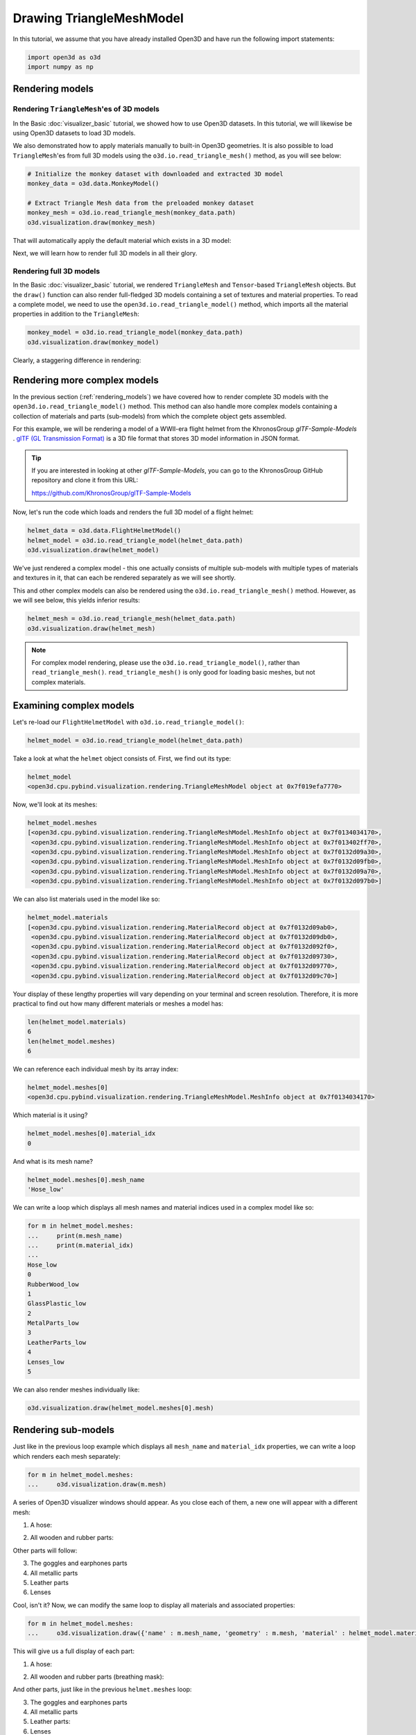 .. _visualizer_advanced:

Drawing TriangleMeshModel
=========================

In this tutorial, we assume that you have already installed Open3D and have
run the following import statements:

.. code-block:: python

    import open3d as o3d
    import numpy as np

.. _rendering_models:

Rendering models
::::::::::::::::

Rendering ``TriangleMesh``'es of 3D models
""""""""""""""""""""""""""""""""""""""""""

In the Basic :doc:`visualizer_basic` tutorial, we showed how to use Open3D
datasets. In this tutorial, we will likewise be using Open3D datasets to load 3D
models.

.. seealso::

    For more information on datasets, please refer to the :doc:`Open3D Datasets
    page <../data/index>`

We also demonstrated how to apply materials manually to built-in Open3D
geometries. It is also possible to load ``TriangleMesh``'es from full 3D models
using the ``o3d.io.read_triangle_mesh()`` method, as you will see below:

.. code-block:: python

    # Initialize the monkey dataset with downloaded and extracted 3D model
    monkey_data = o3d.data.MonkeyModel()

    # Extract Triangle Mesh data from the preloaded monkey dataset
    monkey_mesh = o3d.io.read_triangle_mesh(monkey_data.path)
    o3d.visualization.draw(monkey_mesh)

That will automatically apply the default material which exists in a 3D model:

.. image:: https://user-images.githubusercontent.com/93158890/160008560-4834c962-efa7-4d69-b99d-9ff321a03c02.jpg
    :width: 700px

Next, we will learn how to render full 3D models in all their glory.

Rendering full 3D models
""""""""""""""""""""""""

In the Basic :doc:`visualizer_basic` tutorial, we rendered ``TriangleMesh`` and
``Tensor``-based ``TriangleMesh`` objects. But the ``draw()`` function can also
render full-fledged 3D models containing a set of textures and material
properties. To read a complete model, we need to use the
``open3d.io.read_triangle_model()`` method, which imports all the material
properties in addition to the ``TriangleMesh``:

.. code-block:: python

    monkey_model = o3d.io.read_triangle_model(monkey_data.path)
    o3d.visualization.draw(monkey_model)

Clearly, a staggering difference in rendering:

.. image:: https://user-images.githubusercontent.com/93158890/148611141-d424fc74-be7e-4833-913c-714fc3c4fbd2.jpg
    :width: 700px

Rendering more complex models
:::::::::::::::::::::::::::::

In the previous section (:ref:`rendering_models`) we have covered how to render
complete 3D models with the ``open3d.io.read_triangle_model()`` method. This
method can also handle more complex models containing a collection of materials
and parts (sub-models) from which the complete object gets assembled.

For this example, we will be rendering a model of a WWII-era flight helmet from
the KhronosGroup *glTF-Sample-Models* . `glTF (GL Transmission Format)
<https://docs.fileformat.com/3d/gltf/>`_ is a 3D file format that stores 3D
model information in JSON format.

.. tip::

    If you are interested in looking at other *glTF-Sample-Models*, you can go
    to the KhronosGroup GitHub repository and clone it from this URL:

    https://github.com/KhronosGroup/glTF-Sample-Models

Now, let's run the code which loads and renders the full 3D model of a flight
helmet:

.. code-block:: python

    helmet_data = o3d.data.FlightHelmetModel()
    helmet_model = o3d.io.read_triangle_model(helmet_data.path)
    o3d.visualization.draw(helmet_model)

.. image:: https://user-images.githubusercontent.com/93158890/148611761-40f95b2b-d257-4f2b-a8c0-60a73b159b96.jpg
    :width: 700px

We've just rendered a complex model - this one actually consists of multiple
sub-models with multiple types of materials and textures in it, that can each be
rendered separately as we will see shortly.

This and other complex models can also be rendered using the
``o3d.io.read_triangle_mesh()`` method. However, as we will see below, this
yields inferior results:

.. code-block:: python

    helmet_mesh = o3d.io.read_triangle_mesh(helmet_data.path)
    o3d.visualization.draw(helmet_mesh)

.. image:: https://user-images.githubusercontent.com/93158890/148611814-09c6fe17-d209-439d-8ae9-c186387fd698.jpg
    :width: 700px

.. note::
   For complex model rendering, please use the ``o3d.io.read_triangle_model()``, rather than ``read_triangle_mesh()``. ``read_triangle_mesh()`` is only good for loading basic meshes, but not complex materials.

Examining complex models
::::::::::::::::::::::::

Let's re-load our ``FlightHelmetModel`` with ``o3d.io.read_triangle_model()``:

.. code-block:: python

    helmet_model = o3d.io.read_triangle_model(helmet_data.path)

Take a look at what the ``helmet`` object consists of. First, we find out its
type:

.. code-block:: python

    helmet_model
    <open3d.cpu.pybind.visualization.rendering.TriangleMeshModel object at 0x7f019efa7770>

Now, we'll look at its meshes:

.. code-block:: python

    helmet_model.meshes
    [<open3d.cpu.pybind.visualization.rendering.TriangleMeshModel.MeshInfo object at 0x7f0134034170>,
     <open3d.cpu.pybind.visualization.rendering.TriangleMeshModel.MeshInfo object at 0x7f013402ff70>,
     <open3d.cpu.pybind.visualization.rendering.TriangleMeshModel.MeshInfo object at 0x7f0132d09a30>,
     <open3d.cpu.pybind.visualization.rendering.TriangleMeshModel.MeshInfo object at 0x7f0132d09fb0>,
     <open3d.cpu.pybind.visualization.rendering.TriangleMeshModel.MeshInfo object at 0x7f0132d09a70>,
     <open3d.cpu.pybind.visualization.rendering.TriangleMeshModel.MeshInfo object at 0x7f0132d097b0>]

We can also list materials used in the model like so:

.. code-block:: python

    helmet_model.materials
    [<open3d.cpu.pybind.visualization.rendering.MaterialRecord object at 0x7f0132d09ab0>,
     <open3d.cpu.pybind.visualization.rendering.MaterialRecord object at 0x7f0132d09db0>,
     <open3d.cpu.pybind.visualization.rendering.MaterialRecord object at 0x7f0132d092f0>,
     <open3d.cpu.pybind.visualization.rendering.MaterialRecord object at 0x7f0132d09730>,
     <open3d.cpu.pybind.visualization.rendering.MaterialRecord object at 0x7f0132d09770>,
     <open3d.cpu.pybind.visualization.rendering.MaterialRecord object at 0x7f0132d09c70>]

Your display of these lengthy properties will vary depending on your terminal
and screen resolution. Therefore, it is more practical to find out how many
different materials or meshes a model has:

.. code-block:: python

    len(helmet_model.materials)
    6
    len(helmet_model.meshes)
    6

We can reference each individual mesh by its array index:

.. code-block:: python

    helmet_model.meshes[0]
    <open3d.cpu.pybind.visualization.rendering.TriangleMeshModel.MeshInfo object at 0x7f0134034170>

Which material is it using?

.. code-block:: python

    helmet_model.meshes[0].material_idx
    0

And what is its mesh name?

.. code-block:: python

    helmet_model.meshes[0].mesh_name
    'Hose_low'

We can write a loop which displays all mesh names and material indices used in a
complex model like so:

.. code-block:: python

    for m in helmet_model.meshes:
    ...     print(m.mesh_name)
    ...     print(m.material_idx)
    ...
    Hose_low
    0
    RubberWood_low
    1
    GlassPlastic_low
    2
    MetalParts_low
    3
    LeatherParts_low
    4
    Lenses_low
    5

We can also render meshes individually like:

.. code-block:: python

    o3d.visualization.draw(helmet_model.meshes[0].mesh)

.. image:: https://user-images.githubusercontent.com/93158890/149238095-5385d761-3bae-4172-ab45-1d47b6084d5c.jpg
    :width: 700px

Rendering sub-models
::::::::::::::::::::

Just like in the previous loop example which displays all ``mesh_name`` and
``material_idx`` properties, we can write a loop which renders each mesh
separately:

.. code-block:: python

    for m in helmet_model.meshes:
    ...     o3d.visualization.draw(m.mesh)

A series of Open3D visualizer windows should appear. As you close each of them,
a new one will appear with a different mesh:

1) A hose:

.. image:: https://user-images.githubusercontent.com/93158890/149238208-961a0a8d-ebb2-4621-aff1-8bfcdeced734.jpg
    :width: 700px

2) All wooden and rubber parts:

.. image:: https://user-images.githubusercontent.com/93158890/149238298-98a894cd-72a2-4c76-8e30-da89e26f2fa4.jpg
    :width: 700px

Other parts will follow:

3) The goggles and earphones parts
4) All metallic parts
5) Leather parts
6) Lenses

Cool, isn't it? Now, we can modify the same loop to display all materials and
associated properties:

.. code-block:: python

    for m in helmet_model.meshes:
    ...     o3d.visualization.draw({'name' : m.mesh_name, 'geometry' : m.mesh, 'material' : helmet_model.materials[m.material_idx]})

This will give us a full display of each part:

1) A hose:

.. image:: https://user-images.githubusercontent.com/93158890/149238906-065fad20-ed3f-4585-b90b-7d30b5c06912.jpg
    :width: 700px

2) All wooden and rubber parts (breathing mask):

.. image:: https://user-images.githubusercontent.com/93158890/149239024-e361bb4a-5fe5-44e7-b41d-8b6d777a1b9b.jpg
    :width: 700px

And other parts, just like in the previous ``helmet.meshes`` loop:

3) The goggles and earphones parts
4) All metallic parts
5) Leather parts:
6) Lenses

Rendering a ``Tensor``-based ``TriangleMesh`` monkey
::::::::::::::::::::::::::::::::::::::::::::::::::::

In the beginning of this tutorial (:ref:`rendering_models`), we rendered a
``TriangleMesh`` of a monkey model using the ``o3d.io.read_triangle_mesh()``
method. Now, we will modify our earlier exercise to convert regular
``TriangleMesh`` into ``Tensor``.

Once again, in your terminal, enter:

.. code-block:: python

    monkey_mesh = o3d.io.read_triangle_mesh(monkey_data.path)

Here we are invoking the ``open3d.io`` library which allows us to read 3D model
files and/or selectively extract their details. In this case, we are using the
``read_triangle_mesh()`` method for extracting the ``monkey.obj`` file
``TriangleMesh`` data. Now we convert it into **Open3D Tensor geometry**:

.. code-block:: python

    monkey_tensor = o3d.t.geometry.TriangleMesh.from_legacy(monkey_mesh)

Let's see what properties ``monkey_tensor`` has:

.. code-block:: python

    monkey_tensor
    TriangleMesh on CPU:0 [9908 vertices (Float32) and 15744 triangles (Int64)].
    Vertex Attributes: normals (dtype = Float32, shape = {9908, 3}).
    Triangle Attributes: texture_uvs (dtype = Float32, shape = {15744, 3, 2}).

Time to render the ``monkey_tensor``:

.. code-block:: python

    o3d.visualization.draw(monkey_tensor)

And we get:

.. image:: https://user-images.githubusercontent.com/93158890/148610827-4a8dc85f-5664-4f7a-b0da-1808387c9f71.jpg
    :width: 700px

Now, let's work on materials:

.. code-block:: python

    mat = o3d.visualization.rendering.MaterialRecord()
    mat.base_color = np.asarray([1.0, 1.0, 0.0, 1.0])
    o3d.visualization.draw({'name': 'monkey', 'geometry': monkey_tensor, 'material': mat})

We have initialized ``mat.base_color`` to be yellow and get:

.. image:: https://user-images.githubusercontent.com/93158890/148610882-14e6d348-1e8e-4bd9-b0ef-90fa884d9706.jpg
    :width: 700px

Obviously, this looks ugly because the material (``mat``) lacks shading. To
correct our 3D rendering, we use ``mat.shader`` property:

.. code-block:: python

    mat.shader = 'defaultLit'
    o3d.visualization.draw({'name': 'monkey', 'geometry': monkey_tensor, 'material': mat})

This time, we see a big difference because the ``mat.shader`` property is
initialized:

.. image:: https://user-images.githubusercontent.com/93158890/148611064-2fa5fe4c-b8cb-4588-ad46-df23cdf160be.jpg
    :width: 700px

You can experiment with different material colors to your liking by changing
numeric values in the ``mat.base_color = np.asarray([1.0, 1.0, 0.0, 1.0])``
statement.

